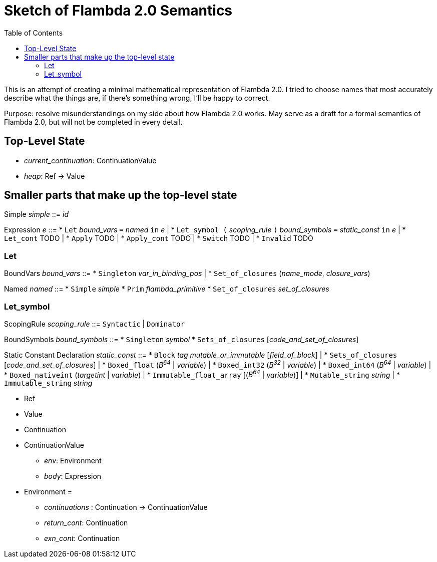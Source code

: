 :toc:
:toclevels: 5


# Sketch of Flambda 2.0 Semantics

This is an attempt of creating a minimal mathematical representation of Flambda 2.0. I tried to choose names that most accurately describe what the things are, if there's something wrong, I'll be happy to correct.

Purpose: resolve misunderstandings on my side about how Flambda 2.0 works. May serve as a draft for a formal semantics of Flambda 2.0, but will not be completed in every detail.

## Top-Level State
* _current_continuation_: ContinuationValue
* _heap_: Ref -> Value

## Smaller parts that make up the top-level state
Simple _simple_ ::= _id_

Expression _e_ ::=
* `Let` _bound_vars_ `=` _named_ `in` _e_  |
* `Let_symbol (` _scoping_rule_ `)` _bound_symbols_ `=` _static_const_ `in` _e_ |
* `Let_cont` TODO |
* `Apply` TODO |
* `Apply_cont` TODO |
* `Switch` TODO |
* `Invalid` TODO

### Let

BoundVars _bound_vars_ ::=
* `Singleton` _var_in_binding_pos_ |
* `Set_of_closures` (_name_mode_, _closure_vars_)

Named _named_ ::=
* `Simple` _simple_
* `Prim` _flambda_primitive_
* `Set_of_closures` _set_of_closures_

### Let_symbol

ScopingRule _scoping_rule_ ::= `Syntactic` | `Dominator`

BoundSymbols _bound_symbols_ ::=
* `Singleton` _symbol_
* `Sets_of_closures` [_code_and_set_of_closures_]

Static Constant Declaration _static_const_ ::=
* `Block` _tag_ _mutable_or_immutable_ [_field_of_block_] |
* `Sets_of_closures` [_code_and_set_of_closures_] |
* `Boxed_float` (_B^64^_ | _variable_) |
* `Boxed_int32` (_B^32^_ | _variable_)  |
* `Boxed_int64` (_B^64^_ | _variable_)  |
* `Boxed_nativeint` (_targetint_ | _variable_)  |
* `Immutable_float_array` [(_B^64^_ | _variable_)] |
* `Mutable_string` _string_ |
* `Immutable_string` _string_





* Ref
* Value
* Continuation
* ContinuationValue
** _env_: Environment
** _body_: Expression
* Environment =
** _continuations_ : Continuation -> ContinuationValue
** _return_cont_: Continuation
** _exn_cont_: Continuation



